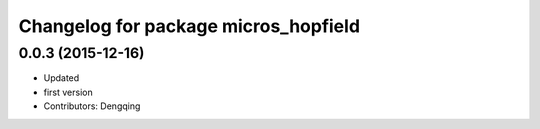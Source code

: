 ^^^^^^^^^^^^^^^^^^^^^^^^^^^^^^^^^^^^^
Changelog for package micros_hopfield
^^^^^^^^^^^^^^^^^^^^^^^^^^^^^^^^^^^^^

0.0.3 (2015-12-16)
------------------
* Updated
* first version
* Contributors: Dengqing

